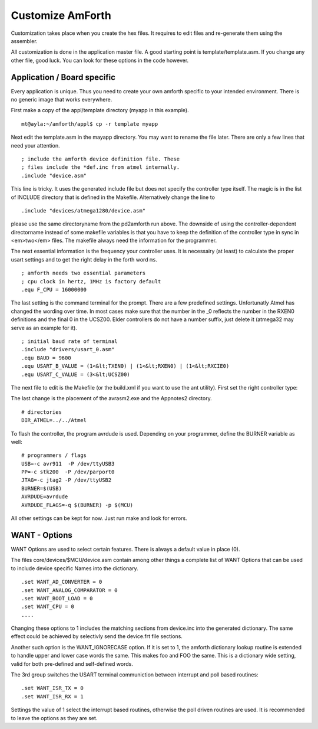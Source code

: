 =================
Customize AmForth
=================

Customization takes place when you create the hex files. It requires
to edit files and re-generate them using the assembler.

All customization is done in the application master file. A good
starting point is template/template.asm. If you change any other
file, good luck. You can look for these options in the code however.


Application / Board specific
----------------------------

Every application is unique. Thus you need to create your own
amforth specific to your intended environment. There is no generic
image that works everywhere.

First make a copy of the appl/template directory (myapp in this example).

::

 mt@ayla:~/amforth/appl$ cp -r template myapp


Next edit the template.asm in the mayapp directory. You may
want to rename the file later. There are only a few lines that
need your attention.

::

 ; include the amforth device definition file. These
 ; files include the *def.inc from atmel internally.
 .include "device.asm"

This line is tricky. It uses the generated include file
but does not specify the controller type itself. The magic
is in the list of INCLUDE directory that is defined in the
Makefile. Alternatively change the line to

::

 .include "devices/atmega1280/device.asm"

please use the same directoryname from the pd2amforth run
above. The downside of using the controller-dependent directorname
instead of some makefile variables is that you have to keep the
definition of the controller type in sync in <em>two</em> files.
The makefile always need the information for the programmer.

The next essential information is the frequency your controller
uses. It is necessairy (at least) to calculate the proper usart settings
and to get the right delay in the forth word ``ms``.

::

 ; amforth needs two essential parameters
 ; cpu clock in hertz, 1MHz is factory default
 .equ F_CPU = 16000000

The last setting is the command terminal for the prompt. There are
a few predefined settings. Unfortunatly Atmel has changed the wording
over time. In most cases make sure that the number in the
_0 reflects the number in the RXEN0 definitions and the final 0 in the
UCSZ00. Elder controllers do not have a number suffix, just delete it
(atmega32 may serve as an example for it).


::

 ; initial baud rate of terminal
 .include "drivers/usart_0.asm"
 .equ BAUD = 9600
 .equ USART_B_VALUE = (1<&lt;TXEN0) | (1<&lt;RXEN0) | (1<&lt;RXCIE0)
 .equ USART_C_VALUE = (3<&lt;UCSZ00)

The next file to edit is the Makefile (or the build.xml if you want
to use the ant utility). First set the right controller type:

.. code-block:

  # the MCU should be identical to the device
  # setting in template.asm, it set
  MCU=atmega1280

The last change is the placement of the avrasm2.exe and the Appnotes2 directory.

::

 # directories
 DIR_ATMEL=../../Atmel

To flash the controller, the program avrdude is used. Depending on your programmer,
define the BURNER variable as well:

::

 # programmers / flags
 USB=-c avr911  -P /dev/ttyUSB3
 PP=-c stk200  -P /dev/parport0
 JTAG=-c jtag2 -P /dev/ttyUSB2
 BURNER=$(USB)
 AVRDUDE=avrdude
 AVRDUDE_FLAGS=-q $(BURNER) -p $(MCU)

All other settings can be kept for now. Just run make and look for errors.

WANT - Options
--------------

WANT Options are used to select certain features. There is
always a default value in place (0).

The files core/devices/$MCU/device.asm contain among other things a
complete list of WANT Options that can be used to include device specific
Names into the dictionary. 

::

 .set WANT_AD_CONVERTER = 0
 .set WANT_ANALOG_COMPARATOR = 0
 .set WANT_BOOT_LOAD = 0
 .set WANT_CPU = 0
 ....

Changing these options to 1 includes the matching sections from device.inc
into the generated dictionary. The same effect could be achieved by selectivly
send the device.frt file sections.


Another such option is the WANT_IGNORECASE option. If it is set to 1, the
amforth dictionary lookup routine is extended to handle upper and lower case
words the same. This makes foo and FOO the same. This is a dictionary wide
setting, valid for both pre-defined and self-defined words.

The 3rd group switches the USART terminal communiction between
interrupt and poll based routines:

::

 .set WANT_ISR_TX = 0
 .set WANT_ISR_RX = 1

Settings the value of 1 select the interrupt based routines, otherwise the
poll driven routines are used. It is recommended to leave the options as
they are set.

.. seealso:: :ref:`Redirect IO`
